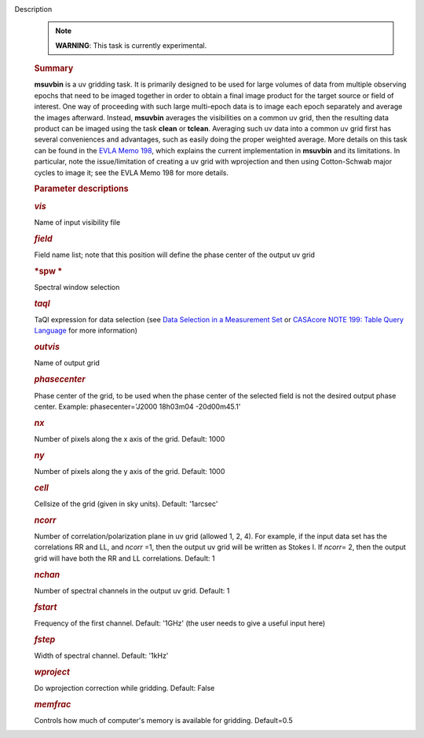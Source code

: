 Description
      .. note:: **WARNING**: This task is currently experimental.

      .. rubric:: Summary
         :name: summary

      **msuvbin** is a uv gridding task. It is primarily designed to be
      used for large volumes of data from multiple observing epochs that
      need to be imaged together in order to obtain a final image
      product for the target source or field of interest. One way of
      proceeding with such large multi-epoch data is to image each epoch
      separately and average the images afterward. Instead, **msuvbin**
      averages the visibilities on a common uv grid, then the resulting
      data product can be imaged using the task **clean** or **tclean**.
      Averaging such uv data into a common uv grid first has several
      conveniences and advantages, such as easily doing the proper
      weighted average. More details on this task can be found in the
      `EVLA Memo
      198 <https://library.nrao.edu/public/memos/evla/EVLAM_198.pdf>`__, which
      explains the current implementation in **msuvbin** and its
      limitations. In particular, note the issue/limitation of creating
      a uv grid with wprojection and then using Cotton-Schwab major
      cycles to image it; see the EVLA Memo 198 for more details.

       

      .. rubric:: Parameter descriptions
         :name: parameter-descriptions

      .. rubric:: *vis*
         :name: vis

      Name of input visibility file

      .. rubric:: *field*
         :name: field

      Field name list; note that this position will define the phase
      center of the output uv grid

      .. rubric:: *spw
         *
         :name: spw

      Spectral window selection

      .. rubric:: *taql* 
         :name: taql

      TaQl expression for data selection (see  `Data Selection in a
      Measurement
      Set <https://casa.nrao.edu/casadocs-devel/stable/calibration-and-visibility-data/data-selection-in-a-measurementset>`__  or `CASAcore NOTE
      199: Table Query
      Language <https://casacore.github.io/casacore-notes/199.html>`__  for
      more information)

      .. rubric:: *outvis*
         :name: outvis

      Name of output grid

      .. rubric:: *phasecenter*
         :name: phasecenter
         :class: p1

      Phase center of the grid, to be used when the phase center of the
      selected field is not the desired output phase center.
      Example: phasecenter='J2000 18h03m04 -20d00m45.1'

      .. rubric:: *nx*
         :name: nx

      Number of pixels along the x axis of the grid. Default: 1000

      .. rubric:: *ny*
         :name: ny

      Number of pixels along the y axis of the grid. Default: 1000

      .. rubric:: *cell*
         :name: cell

      Cellsize of the grid (given in sky units). Default: '1arcsec'

      .. rubric:: *ncorr*
         :name: ncorr

      Number of correlation/polarization plane in uv grid (allowed 1, 2,
      4). For example, if the input data set has the correlations RR and
      LL, and *ncorr* =1, then the output uv grid will be written as
      Stokes I. If *ncorr=* 2, then the output grid will have both the
      RR and LL correlations. Default: 1

      .. rubric:: *nchan*
         :name: nchan

      Number of spectral channels in the output uv grid. Default: 1

      .. rubric:: *fstart*
         :name: fstart

      Frequency of the first channel. Default: '1GHz' (the user needs to
      give a useful input here)

      .. rubric:: *fstep*
         :name: fstep

      Width of spectral channel. Default: '1kHz'

      .. rubric:: *wproject*
         :name: wproject

      Do wprojection correction while gridding. Default: False

      .. rubric:: *memfrac*
         :name: memfrac

      Controls how much of computer's memory is available for gridding.
      Default=0.5
